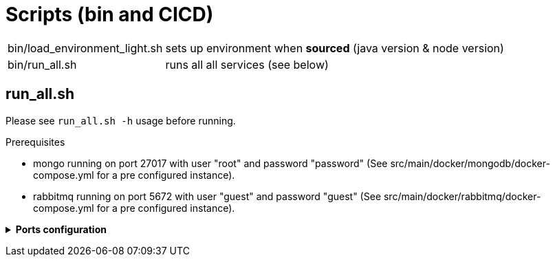// Copyright (c) 2018-2022 RTE (http://www.rte-france.com)
// See AUTHORS.txt
// This document is subject to the terms of the Creative Commons Attribution 4.0 International license.
// If a copy of the license was not distributed with this
// file, You can obtain one at https://creativecommons.org/licenses/by/4.0/.
// SPDX-License-Identifier: CC-BY-4.0




= Scripts (bin and CICD)

[horizontal]
bin/load_environment_light.sh:: sets up environment when *sourced* (java
version & node version)
bin/run_all.sh:: runs all all services (see below)

== run_all.sh

Please see `run_all.sh -h` usage before running.

Prerequisites

* mongo running on port 27017 with user "root" and password "password"
(See src/main/docker/mongodb/docker-compose.yml for a pre configured instance).
* rabbitmq running on port 5672 with user "guest" and password "guest"
(See src/main/docker/rabbitmq/docker-compose.yml for a pre configured
instance).

+++ <details><summary> +++
**Ports configuration**
+++ </summary><div> +++

|===
|Port | |

|2002 |web-ui | Web ui and gateway  (Nginx server)
|2100 |businessconfig |Businessconfig service http (REST)
|2102 |cards-publication |card publication service http (REST)
|2103 |users |Users management service http (REST)
|2104 |cards-consultation |card consultation service http (REST)
|2105 |external-devices | External devices service http (REST)
|4100 |businessconfig |java debug port
|4102 |cards-publication |java debug port
|4103 |users |java debug port
|4104 |cards-consultation |java debug port
|4105 |external-devices |java debug port
|===

+++ </div></details> +++

